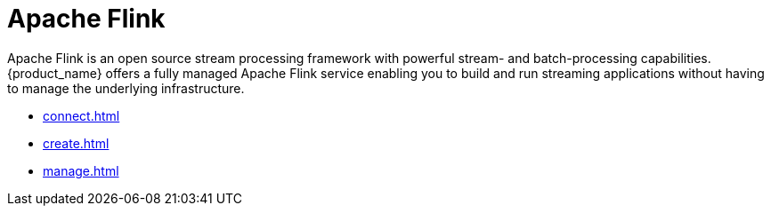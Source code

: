 = Apache Flink

Apache Flink is an open source stream processing framework with powerful stream- and batch-processing capabilities.
{product_name} offers a fully managed Apache Flink service enabling you to build and run streaming applications without having to manage the underlying infrastructure.

* xref:connect.adoc[]
* xref:create.adoc[]
* xref:manage.adoc[]